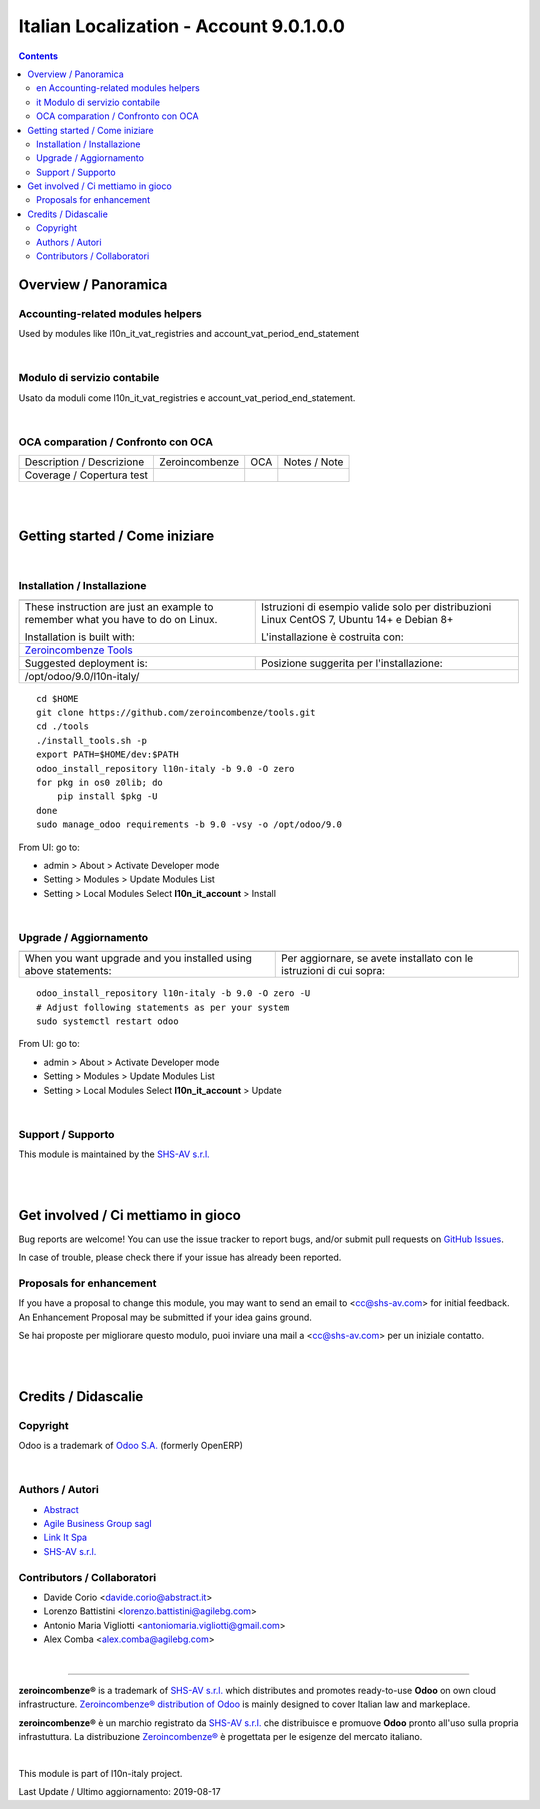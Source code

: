 
===============================================
|icon| Italian Localization - Account 9.0.1.0.0
===============================================


.. |icon| image:: https://raw.githubusercontent.com/zeroincombenze/l10n-italy/9.0/l10n_it_account/static/description/icon.png

|Maturity| |Build Status| |Codecov Status| |license gpl| |Try Me|


.. contents::


Overview / Panoramica
=====================

|en| Accounting-related modules helpers
---------------------------------------

Used by modules like l10n_it_vat_registries and account_vat_period_end_statement

|

|it| Modulo di servizio contabile
---------------------------------

Usato da moduli come l10n_it_vat_registries e account_vat_period_end_statement.

|

OCA comparation / Confronto con OCA
-----------------------------------


+-----------------------------------------------------------------+-------------------+----------------+--------------------------------+
| Description / Descrizione                                       | Zeroincombenze    | OCA            | Notes / Note                   |
+-----------------------------------------------------------------+-------------------+----------------+--------------------------------+
| Coverage / Copertura test                                       |  |Codecov Status| | |OCA Codecov|  |                                |
+-----------------------------------------------------------------+-------------------+----------------+--------------------------------+

|
|

Getting started / Come iniziare
===============================

|Try Me|


|

Installation / Installazione
----------------------------

+---------------------------------+------------------------------------------+
| |en|                            | |it|                                     |
+---------------------------------+------------------------------------------+
| These instruction are just an   | Istruzioni di esempio valide solo per    |
| example to remember what        | distribuzioni Linux CentOS 7, Ubuntu 14+ |
| you have to do on Linux.        | e Debian 8+                              |
|                                 |                                          |
| Installation is built with:     | L'installazione è costruita con:         |
+---------------------------------+------------------------------------------+
| `Zeroincombenze Tools <https://github.com/zeroincombenze/tools>`__         |
+---------------------------------+------------------------------------------+
| Suggested deployment is:        | Posizione suggerita per l'installazione: |
+---------------------------------+------------------------------------------+
| /opt/odoo/9.0/l10n-italy/                                                  |
+----------------------------------------------------------------------------+

::

    cd $HOME
    git clone https://github.com/zeroincombenze/tools.git
    cd ./tools
    ./install_tools.sh -p
    export PATH=$HOME/dev:$PATH
    odoo_install_repository l10n-italy -b 9.0 -O zero
    for pkg in os0 z0lib; do
        pip install $pkg -U
    done
    sudo manage_odoo requirements -b 9.0 -vsy -o /opt/odoo/9.0

From UI: go to:

* |menu| admin > About > Activate Developer mode
* |menu| Setting > Modules > Update Modules List
* |menu| Setting > Local Modules |right_do| Select **l10n_it_account** > Install

|

Upgrade / Aggiornamento
-----------------------

+---------------------------------+------------------------------------------+
| |en|                            | |it|                                     |
+---------------------------------+------------------------------------------+
| When you want upgrade and you   | Per aggiornare, se avete installato con  |
| installed using above           | le istruzioni di cui sopra:              |
| statements:                     |                                          |
+---------------------------------+------------------------------------------+

::

    odoo_install_repository l10n-italy -b 9.0 -O zero -U
    # Adjust following statements as per your system
    sudo systemctl restart odoo

From UI: go to:

* |menu| admin > About > Activate Developer mode
* |menu| Setting > Modules > Update Modules List
* |menu| Setting > Local Modules |right_do| Select **l10n_it_account** > Update

|

Support / Supporto
------------------


|Zeroincombenze| This module is maintained by the `SHS-AV s.r.l. <https://www.zeroincombenze.it/>`__


|
|

Get involved / Ci mettiamo in gioco
===================================

Bug reports are welcome! You can use the issue tracker to report bugs,
and/or submit pull requests on `GitHub Issues
<https://github.com/zeroincombenze/l10n-italy/issues>`_.

In case of trouble, please check there if your issue has already been reported.

Proposals for enhancement
-------------------------


|en| If you have a proposal to change this module, you may want to send an email to <cc@shs-av.com> for initial feedback.
An Enhancement Proposal may be submitted if your idea gains ground.

|it| Se hai proposte per migliorare questo modulo, puoi inviare una mail a <cc@shs-av.com> per un iniziale contatto.

|
|

Credits / Didascalie
====================

Copyright
---------

Odoo is a trademark of `Odoo S.A. <https://www.odoo.com/>`__ (formerly OpenERP)



|

Authors / Autori
----------------

* `Abstract <https://www.abstract.it>`__
* `Agile Business Group sagl <https://www.agilebg.com/>`__
* `Link It Spa <http://www.linkgroup.it>`__
* `SHS-AV s.r.l. <https://www.zeroincombenze.it/>`__

Contributors / Collaboratori
----------------------------

* Davide Corio <davide.corio@abstract.it>
* Lorenzo Battistini <lorenzo.battistini@agilebg.com>
* Antonio Maria Vigliotti <antoniomaria.vigliotti@gmail.com>
* Alex Comba <alex.comba@agilebg.com>

|

----------------


|en| **zeroincombenze®** is a trademark of `SHS-AV s.r.l. <https://www.shs-av.com/>`__
which distributes and promotes ready-to-use **Odoo** on own cloud infrastructure.
`Zeroincombenze® distribution of Odoo <https://wiki.zeroincombenze.org/en/Odoo>`__
is mainly designed to cover Italian law and markeplace.

|it| **zeroincombenze®** è un marchio registrato da `SHS-AV s.r.l. <https://www.shs-av.com/>`__
che distribuisce e promuove **Odoo** pronto all'uso sulla propria infrastuttura.
La distribuzione `Zeroincombenze® <https://wiki.zeroincombenze.org/en/Odoo>`__ è progettata per le esigenze del mercato italiano.


|chat_with_us|


|

This module is part of l10n-italy project.

Last Update / Ultimo aggiornamento: 2019-08-17

.. |Maturity| image:: https://img.shields.io/badge/maturity-Alfa-red.png
    :target: https://odoo-community.org/page/development-status
    :alt: Alfa
.. |Build Status| image:: https://travis-ci.org/zeroincombenze/l10n-italy.svg?branch=9.0
    :target: https://travis-ci.org/zeroincombenze/l10n-italy
    :alt: github.com
.. |license gpl| image:: https://img.shields.io/badge/licence-LGPL--3-7379c3.svg
    :target: http://www.gnu.org/licenses/lgpl-3.0-standalone.html
    :alt: License: LGPL-3
.. |license opl| image:: https://img.shields.io/badge/licence-OPL-7379c3.svg
    :target: https://www.odoo.com/documentation/user/9.0/legal/licenses/licenses.html
    :alt: License: OPL
.. |Coverage Status| image:: https://coveralls.io/repos/github/zeroincombenze/l10n-italy/badge.svg?branch=9.0
    :target: https://coveralls.io/github/zeroincombenze/l10n-italy?branch=9.0
    :alt: Coverage
.. |Codecov Status| image:: https://codecov.io/gh/zeroincombenze/l10n-italy/branch/9.0/graph/badge.svg
    :target: https://codecov.io/gh/zeroincombenze/l10n-italy/branch/9.0
    :alt: Codecov
.. |Tech Doc| image:: https://www.zeroincombenze.it/wp-content/uploads/ci-ct/prd/button-docs-9.svg
    :target: https://wiki.zeroincombenze.org/en/Odoo/9.0/dev
    :alt: Technical Documentation
.. |Help| image:: https://www.zeroincombenze.it/wp-content/uploads/ci-ct/prd/button-help-9.svg
    :target: https://wiki.zeroincombenze.org/it/Odoo/9.0/man
    :alt: Technical Documentation
.. |Try Me| image:: https://www.zeroincombenze.it/wp-content/uploads/ci-ct/prd/button-try-it-9.svg
    :target: https://erp9.zeroincombenze.it
    :alt: Try Me
.. |OCA Codecov| image:: https://codecov.io/gh/OCA/l10n-italy/branch/9.0/graph/badge.svg
    :target: https://codecov.io/gh/OCA/l10n-italy/branch/9.0
    :alt: Codecov
.. |Odoo Italia Associazione| image:: https://www.odoo-italia.org/images/Immagini/Odoo%20Italia%20-%20126x56.png
   :target: https://odoo-italia.org
   :alt: Odoo Italia Associazione
.. |Zeroincombenze| image:: https://avatars0.githubusercontent.com/u/6972555?s=460&v=4
   :target: https://www.zeroincombenze.it/
   :alt: Zeroincombenze
.. |en| image:: https://raw.githubusercontent.com/zeroincombenze/grymb/master/flags/en_US.png
   :target: https://www.facebook.com/Zeroincombenze-Software-gestionale-online-249494305219415/
.. |it| image:: https://raw.githubusercontent.com/zeroincombenze/grymb/master/flags/it_IT.png
   :target: https://www.facebook.com/Zeroincombenze-Software-gestionale-online-249494305219415/
.. |check| image:: https://raw.githubusercontent.com/zeroincombenze/grymb/master/awesome/check.png
.. |no_check| image:: https://raw.githubusercontent.com/zeroincombenze/grymb/master/awesome/no_check.png
.. |menu| image:: https://raw.githubusercontent.com/zeroincombenze/grymb/master/awesome/menu.png
.. |right_do| image:: https://raw.githubusercontent.com/zeroincombenze/grymb/master/awesome/right_do.png
.. |exclamation| image:: https://raw.githubusercontent.com/zeroincombenze/grymb/master/awesome/exclamation.png
.. |warning| image:: https://raw.githubusercontent.com/zeroincombenze/grymb/master/awesome/warning.png
.. |same| image:: https://raw.githubusercontent.com/zeroincombenze/grymb/master/awesome/same.png
.. |late| image:: https://raw.githubusercontent.com/zeroincombenze/grymb/master/awesome/late.png
.. |halt| image:: https://raw.githubusercontent.com/zeroincombenze/grymb/master/awesome/halt.png
.. |info| image:: https://raw.githubusercontent.com/zeroincombenze/grymb/master/awesome/info.png
.. |xml_schema| image:: https://raw.githubusercontent.com/zeroincombenze/grymb/master/certificates/iso/icons/xml-schema.png
   :target: https://github.com/zeroincombenze/grymb/blob/master/certificates/iso/scope/xml-schema.md
.. |DesktopTelematico| image:: https://raw.githubusercontent.com/zeroincombenze/grymb/master/certificates/ade/icons/DesktopTelematico.png
   :target: https://github.com/zeroincombenze/grymb/blob/master/certificates/ade/scope/Desktoptelematico.md
.. |FatturaPA| image:: https://raw.githubusercontent.com/zeroincombenze/grymb/master/certificates/ade/icons/fatturapa.png
   :target: https://github.com/zeroincombenze/grymb/blob/master/certificates/ade/scope/fatturapa.md
.. |chat_with_us| image:: https://www.shs-av.com/wp-content/chat_with_us.gif
   :target: https://tawk.to/85d4f6e06e68dd4e358797643fe5ee67540e408b
